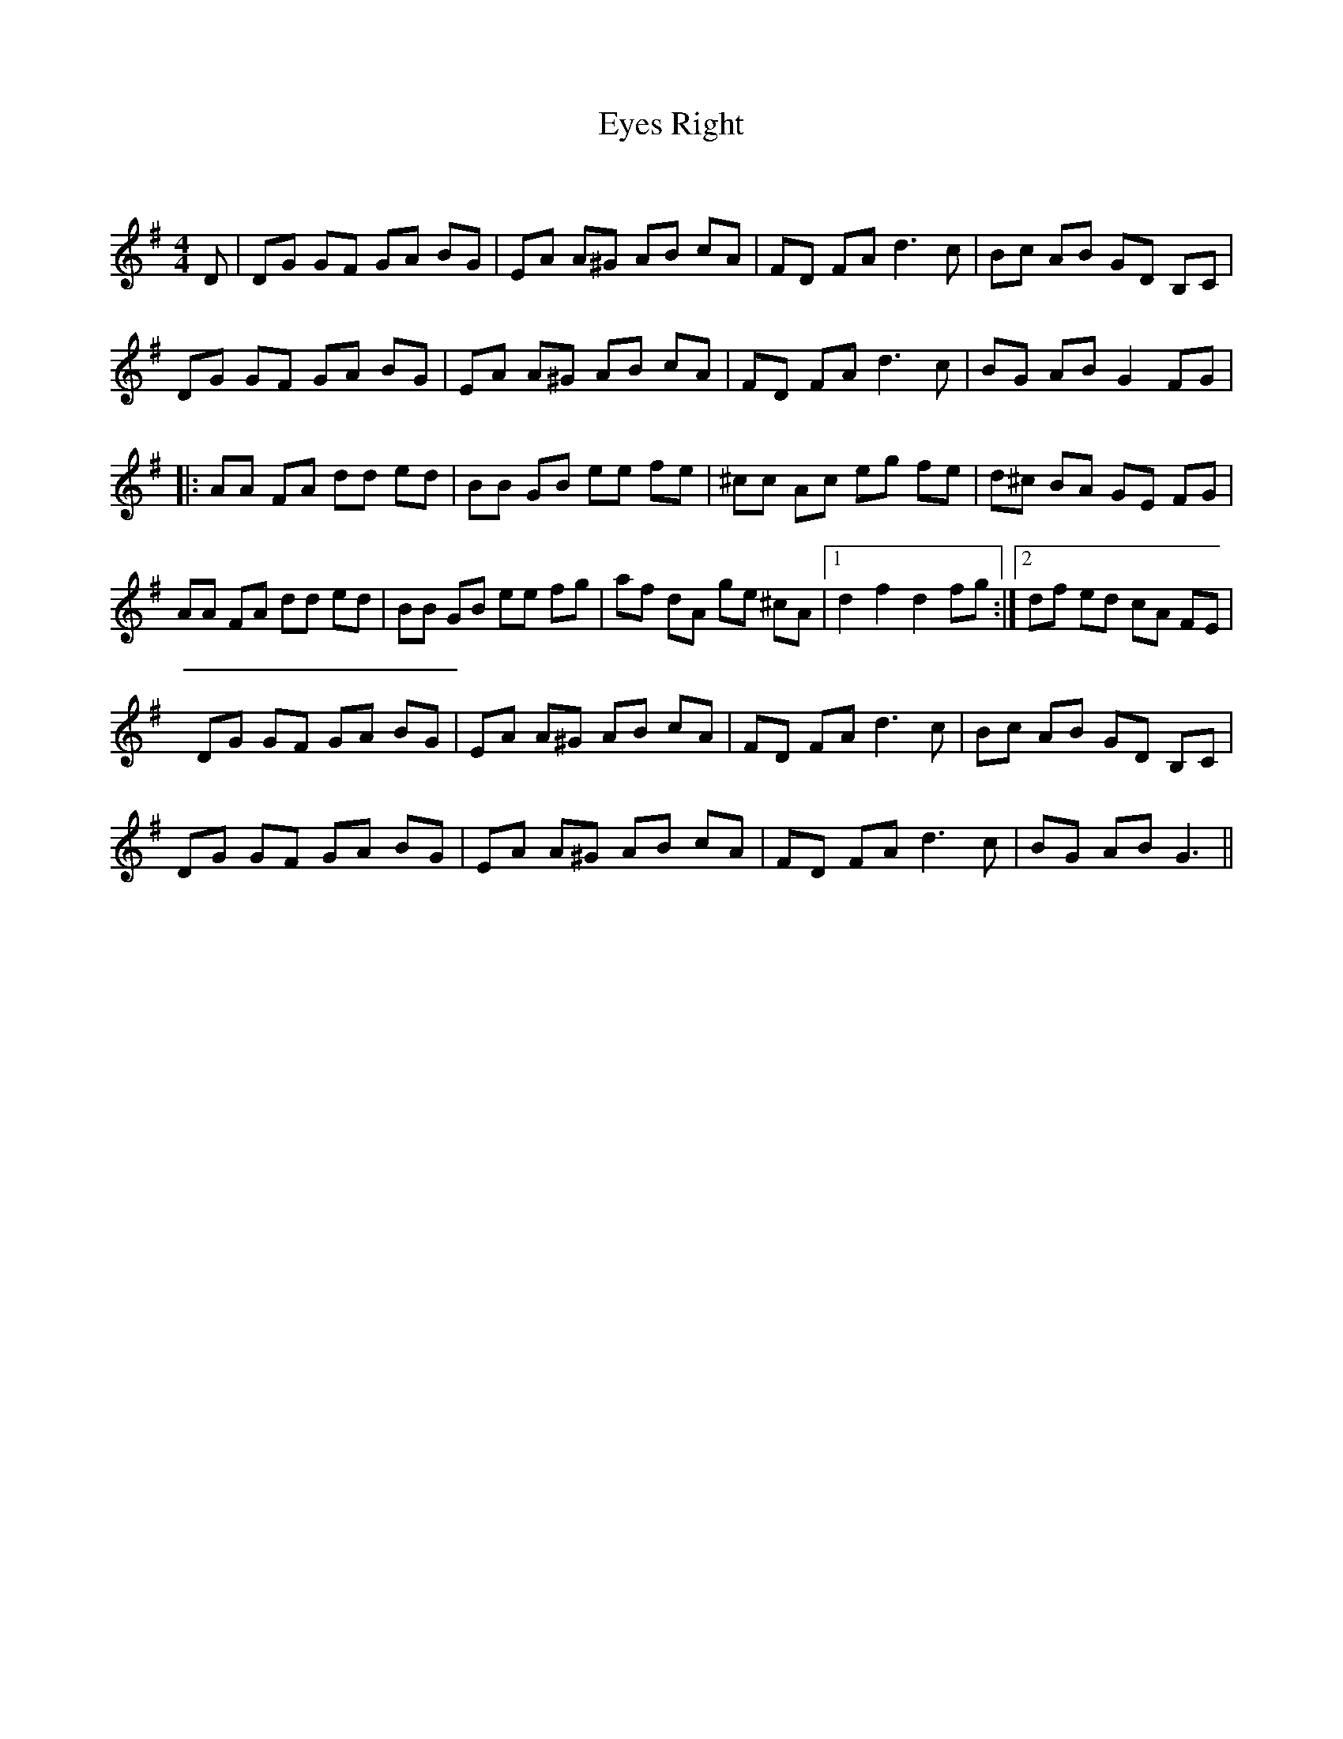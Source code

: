 X:1
T: Eyes Right
C:
R:Reel
Q: 232
K:G
M:4/4
L:1/8
D|DG GF GA BG|EA A^G AB cA|FD FA d3c|Bc AB GD B,C|
DG GF GA BG|EA A^G AB cA|FD FA d3c|BG AB G2 FG|
|:AA FA dd ed|BB GB ee fe|^cc Ac eg fe|d^c BA GE FG|
AA FA dd ed|BB GB ee fg|af dA ge ^cA|1d2 f2 d2 fg:|2df ed cA FE|
DG GF GA BG|EA A^G AB cA|FD FA d3c|Bc AB GD B,C|
DG GF GA BG|EA A^G AB cA|FD FA d3c|BG AB G3||

